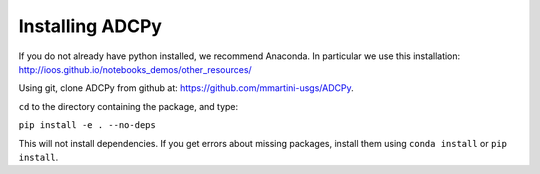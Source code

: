 Installing ADCPy
****************

If you do not already have python installed, we recommend Anaconda.  In particular we use this installation:  http://ioos.github.io/notebooks_demos/other_resources/

Using git, clone ADCPy from github at:  https://github.com/mmartini-usgs/ADCPy.

``cd`` to the directory containing the package, and type:

``pip install -e . --no-deps``

This will not install dependencies. If you get errors about missing packages, install them using ``conda install`` or ``pip install``.
